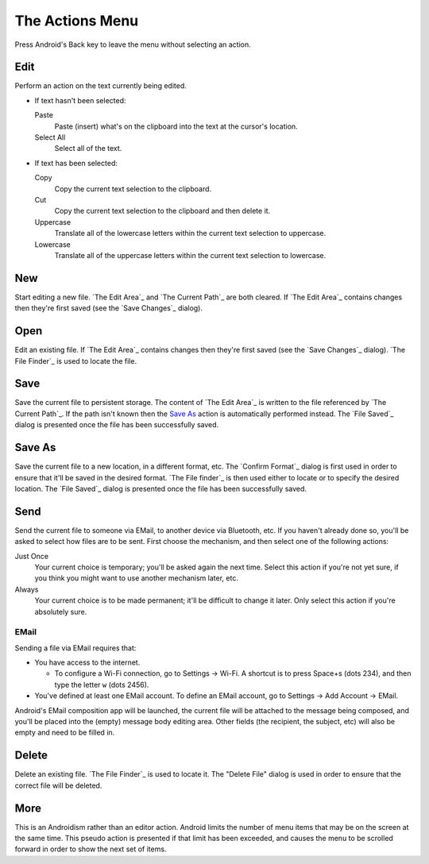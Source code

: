 The Actions Menu
================

.. |save changes dialog| replace::
  If `The Edit Area`_ contains changes
  then they're first saved (see the `Save Changes`_ dialog).

.. |file saved dialog| replace::

  The `File Saved`_ dialog is presented
  once the file has been successfully saved.

Press Android's Back key to leave the menu without selecting an action.

Edit
----

Perform an action on the text currently being edited.

* If text hasn't been selected:

  Paste
    Paste (insert) what's on the clipboard into the text
    at the cursor's location.

  Select All
    Select all of the text.

* If text has been selected:

  Copy
    Copy the current text selection to the clipboard.

  Cut
    Copy the current text selection to the clipboard and then delete it.

  Uppercase
    Translate all of the lowercase letters
    within the current text selection
    to uppercase.

  Lowercase
    Translate all of the uppercase letters
    within the current text selection
    to lowercase.

New
---

Start editing a new file.
`The Edit Area`_ and `The Current Path`_ are both cleared.
|save changes dialog|

Open
----

Edit an existing file.
|save changes dialog|
`The File Finder`_ is used to locate the file.

Save
----

Save the current file to persistent storage.
The content of `The Edit Area`_ is written
to the file referenced by `The Current Path`_.
If the path isn't known
then the `Save As`_ action is automatically performed instead.
|file saved dialog|

Save As
-------

Save the current file
to a new location,
in a different format,
etc.
The `Confirm Format`_ dialog is first used
in order to ensure that it'll be saved in the desired format.
`The File finder`_ is then used
either to locate or to specify the desired location.
|file saved dialog|

Send
----

Send the current file
to someone via EMail,
to another device via Bluetooth,
etc.
If you haven't already done so,
you'll be asked to select how files are to be sent.
First choose the mechanism, and then select one of the following actions:

Just Once
  Your current choice is temporary;
  you'll be asked again the next time.
  Select this action
  if you're not yet sure,
  if you think you might want to use another mechanism later,
  etc.

Always
  Your current choice is to be made permanent;
  it'll be difficult to change it later.
  Only select this action if you're absolutely sure.

EMail
~~~~~

Sending a file via EMail requires that:

* You have access to the internet.

  + To configure a Wi-Fi connection, go to Settings -> Wi-Fi.
    A shortcut is to press Space+s (dots 234),
    and then type the letter ``w`` (dots 2456).

* You've defined at least one EMail account.
  To define an EMail account, go to Settings -> Add Account -> EMail.

Android's EMail composition app will be launched,
the current file will be attached to the message being composed,
and you'll be placed into the (empty) message body editing area.
Other fields (the recipient, the subject, etc)
will also be empty and need to be filled in.

Delete
------

Delete an existing file.
`The File Finder`_ is used to locate it.
The "Delete File" dialog is used in order to ensure
that the correct file will be deleted.

More
----

This is an Androidism rather than an editor action.
Android limits the number of menu items
that may be on the screen at the same time.
This pseudo action is presented if that limit has been exceeded,
and causes the menu to be scrolled forward
in order to show the next set of items.

